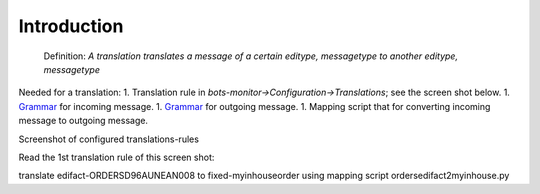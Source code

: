 Introduction
------------

    Definition: *A translation translates a message of a certain
    editype, messagetype to another editype, messagetype*

Needed for a translation: 1. Translation rule in
*bots-monitor->Configuration->Translations*; see the screen shot below.
1. `Grammar <GrammarsIntroduction.md>`__ for incoming message. 1.
`Grammar <GrammarsIntroduction.md>`__ for outgoing message. 1. Mapping
script that for converting incoming message to outgoing message.

.. raw:: html

   <blockquote>

Screenshot of configured translations-rules

.. raw:: html

   </blockquote>

Read the 1st translation rule of this screen shot:

.. raw:: html

   <blockquote>

translate edifact-ORDERSD96AUNEAN008 to fixed-myinhouseorder using
mapping script ordersedifact2myinhouse.py

